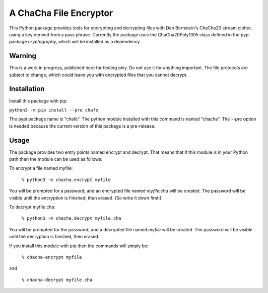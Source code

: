 A ChaCha File Encryptor
=======================

This Python package provides tools for encrypting and decrypting files
with Dan Bernstein's ChaCha20 stream cipher, using a key derived from
a pass phrase.  Currently the package uses the ChaCha20Poly1305 class
defined in the pypi package *cryptography*, which will be installed as a
dependency

Warning
-------

This is a work in progress, published here for testing only.  Do not
use it for anything important.  The file protocols are subject to
change, which could leave you with encrypted files that you cannot
decrypt.

Installation
------------

Install this package with pip:

``python3 -m pip install --pre chafe``

The pypi package name is "chafe".  The python module installed with
this command is named "chacha".  The --pre option is needed because
the current version of this package is a pre-release.

Usage  
----- 
The package provides two entry points named encrypt and decrypt. That
means that if this module is in your Python path then the module can
be used as follows:

To encrypt a file named myfile:

 ``% python3 -m chacha.encrypt myfile``

You will be prompted for a password, and an encrypted file named
*myfile.cha* will be created.  The password will be visible until the
encryption is finished, then erased.  (So write it down first!)

To decrypt myfile.cha:

  ``% python3 -m chacha.decrypt myfile.cha``

You will be prompted for the password, and a decrypted file named *myfile*
will be created.  The password will be visible until the decryption is
finished, then erased.

If you install this module with pip then the commands will simply be:

  ``% chacha-encrypt myfile``

and

  ``% chacha-decrypt myfile.cha``
